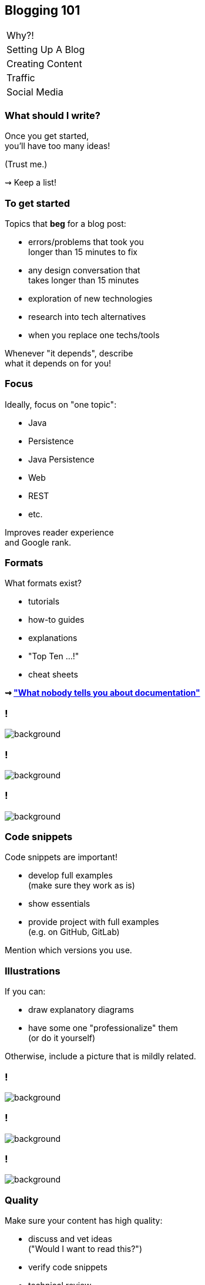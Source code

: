 == Blogging 101

++++
<table class="toc">
	<tr><td>Why?!</td></tr>
	<tr><td>Setting Up A Blog</td></tr>
	<tr class="toc-current"><td>Creating Content</td></tr>
	<tr><td>Traffic</td></tr>
	<tr><td>Social Media</td></tr>
</table>
++++

=== What should I write?

Once you get started, +
you'll have too many ideas!

(Trust me.)

⇝ Keep a list!

=== To get started

Topics that *beg* for a blog post:

* errors/problems that took you +
  longer than 15 minutes to fix
* any design conversation that +
  takes longer than 15 minutes
* exploration of new technologies
* research into tech alternatives
* when you replace one techs/tools

Whenever "it depends", describe +
what it depends on for you!

=== Focus

Ideally, focus on "one topic":

* Java
* Persistence
* Java Persistence
* Web
* REST
* etc.

Improves reader experience +
and Google rank.

=== Formats

What formats exist?

* tutorials
* how-to guides
* explanations
* "Top Ten ...!"
* cheat sheets

*⇝ https://www.divio.com/blog/documentation/["What nobody tells you about documentation"]*

[state=empty,background-color=white]
=== !
image::images/documentation.png[background, size=contain]

[state=empty,background-color=white]
=== !
image::images/top-x.png[background, size=contain]

[state=empty,background-color=white]
=== !
image::images/cheat-sheet.png[background, size=contain]

=== Code snippets

Code snippets are important!

* develop full examples +
  (make sure they work as is)
* show essentials
* provide project with full examples +
  (e.g. on GitHub, GitLab)

Mention which versions you use.

=== Illustrations

If you can:

* draw explanatory diagrams
* have some one "professionalize" them +
  (or do it yourself)

Otherwise, include a picture that is mildly related.

[state=empty,background-color=white]
=== !
image::images/unified-logging.jpg[background, size=contain]

[state=empty,background-color=white]
=== !
image::images/unified-logging.png[background, size=contain]

[state=empty,background-color=black]
=== !
image::images/illustrations.png[background, size=contain]

=== Quality

Make sure your content has high quality:

* discuss and vet ideas +
  ("Would I want to read this?")
* verify code snippets
* technical review
* copy-editing

Don't deliver bad content!

=== Length

* readers have no patience!
* be short and to the point +
  (unlike me)
* 500 to 1500 words is common
* beyond that, think about splitting
* but: series are complicated

=== Time

Estimating time for writing is like +
estimating time for coding:

*A bad idea!*

My experience:

* 250-500 words/hour
* plus research
* plus external reviews
* plus illustration

Estimate at least one day per post!
